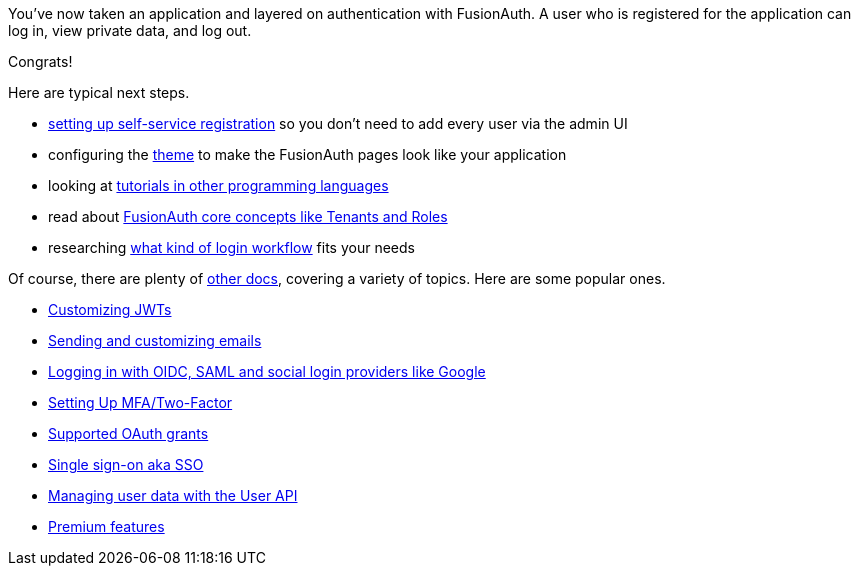 You've now taken an application and layered on authentication with FusionAuth. A user who is registered for the application can log in, view private data, and log out.

Congrats!

Here are typical next steps.

* link:/docs/v1/tech/guides/basic-registration-forms[setting up self-service registration] so you don't need to add every user via the admin UI
* configuring the link:/docs/v1/tech/themes/[theme] to make the FusionAuth pages look like your application
* looking at link:/docs/v1/tech/tutorials/[tutorials in other programming languages]
* read about link:/docs/v1/tech/core-concepts/[FusionAuth core concepts like Tenants and Roles]
* researching link:/learn/expert-advice/authentication/login-authentication-workflows[what kind of login workflow] fits your needs

Of course, there are plenty of link:/docs/v1/tech/[other docs], covering a variety of topics. Here are some popular ones.

* link:/docs/v1/tech/lambdas/jwt-populate[Customizing JWTs]
* link:/docs/v1/tech/email-templates[Sending and customizing emails]
* link:/docs/v1/tech/identity-providers/[Logging in with OIDC, SAML and social login providers like Google]
* link:/docs/v1/tech/guides/multi-factor-authentication[Setting Up MFA/Two-Factor]
* link:/docs/v1/tech/oauth/[Supported OAuth grants]
* link:/docs/v1/tech/guides/single-sign-on[Single sign-on aka SSO]
* link:/docs/v1/tech/apis/users[Managing user data with the User API]
* link:/docs/v1/tech/premium-features/[Premium features]

